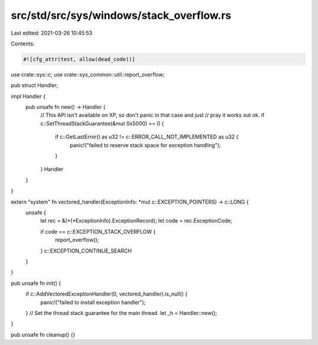 src/std/src/sys/windows/stack_overflow.rs
=========================================

Last edited: 2021-03-26 10:45:53

Contents:

.. code-block:: rs

    #![cfg_attr(test, allow(dead_code))]

use crate::sys::c;
use crate::sys_common::util::report_overflow;

pub struct Handler;

impl Handler {
    pub unsafe fn new() -> Handler {
        // This API isn't available on XP, so don't panic in that case and just
        // pray it works out ok.
        if c::SetThreadStackGuarantee(&mut 0x5000) == 0 {
            if c::GetLastError() as u32 != c::ERROR_CALL_NOT_IMPLEMENTED as u32 {
                panic!("failed to reserve stack space for exception handling");
            }
        }
        Handler
    }
}

extern "system" fn vectored_handler(ExceptionInfo: *mut c::EXCEPTION_POINTERS) -> c::LONG {
    unsafe {
        let rec = &(*(*ExceptionInfo).ExceptionRecord);
        let code = rec.ExceptionCode;

        if code == c::EXCEPTION_STACK_OVERFLOW {
            report_overflow();
        }
        c::EXCEPTION_CONTINUE_SEARCH
    }
}

pub unsafe fn init() {
    if c::AddVectoredExceptionHandler(0, vectored_handler).is_null() {
        panic!("failed to install exception handler");
    }
    // Set the thread stack guarantee for the main thread.
    let _h = Handler::new();
}

pub unsafe fn cleanup() {}


